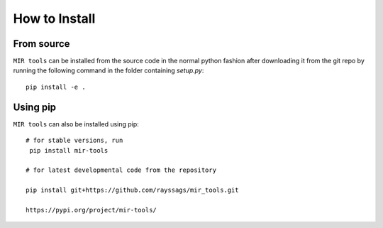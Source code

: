 ##############
How to Install
##############

From source
===========

``MIR tools`` can be installed from the source code in the normal
python fashion after downloading it from the git repo by running the following command in the folder containing `setup.py`::

    pip install -e .

Using pip
=========

``MIR tools`` can also be installed using pip::

    # for stable versions, run
     pip install mir-tools

    # for latest developmental code from the repository
   
    pip install git+https://github.com/rayssags/mir_tools.git
    
    https://pypi.org/project/mir-tools/
